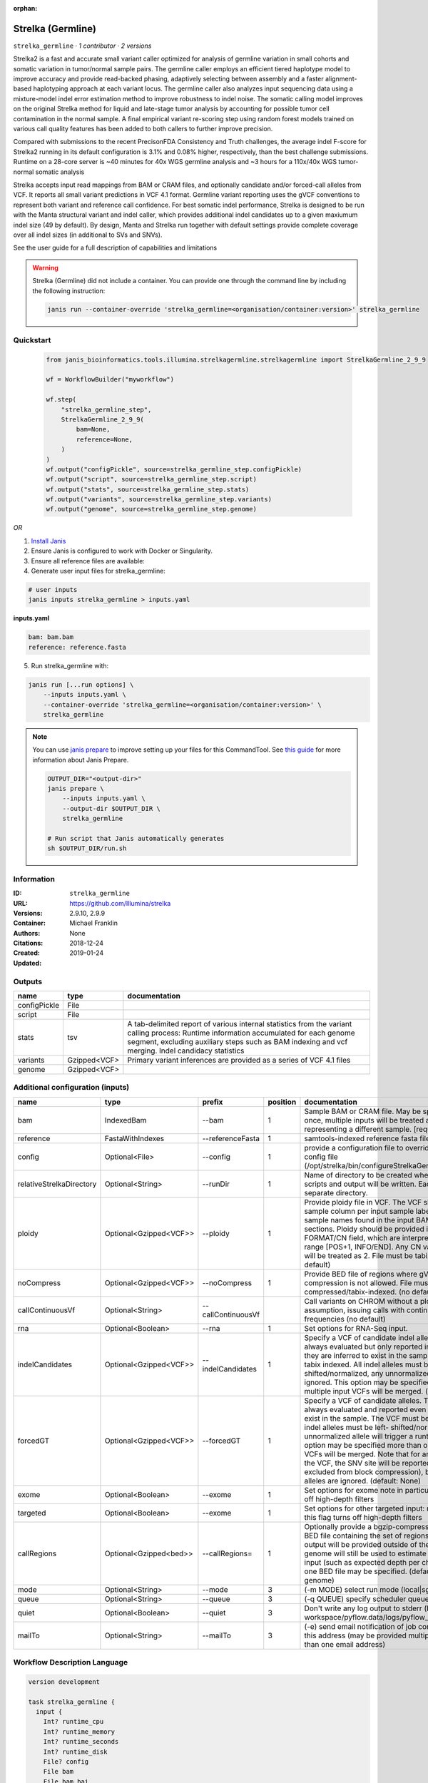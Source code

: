 :orphan:

Strelka (Germline)
=====================================

``strelka_germline`` · *1 contributor · 2 versions*

Strelka2 is a fast and accurate small variant caller optimized for analysis of germline variation 
in small cohorts and somatic variation in tumor/normal sample pairs. The germline caller employs 
an efficient tiered haplotype model to improve accuracy and provide read-backed phasing, adaptively 
selecting between assembly and a faster alignment-based haplotyping approach at each variant locus. 
The germline caller also analyzes input sequencing data using a mixture-model indel error estimation 
method to improve robustness to indel noise. The somatic calling model improves on the original 
Strelka method for liquid and late-stage tumor analysis by accounting for possible tumor cell 
contamination in the normal sample. A final empirical variant re-scoring step using random forest 
models trained on various call quality features has been added to both callers to further improve precision.

Compared with submissions to the recent PrecisonFDA Consistency and Truth challenges, the average 
indel F-score for Strelka2 running in its default configuration is 3.1% and 0.08% higher, respectively, 
than the best challenge submissions. Runtime on a 28-core server is ~40 minutes for 40x WGS germline 
analysis and ~3 hours for a 110x/40x WGS tumor-normal somatic analysis

Strelka accepts input read mappings from BAM or CRAM files, and optionally candidate and/or forced-call 
alleles from VCF. It reports all small variant predictions in VCF 4.1 format. Germline variant 
reporting uses the gVCF conventions to represent both variant and reference call confidence. 
For best somatic indel performance, Strelka is designed to be run with the Manta structural variant 
and indel caller, which provides additional indel candidates up to a given maxiumum indel size 
(49 by default). By design, Manta and Strelka run together with default settings provide complete 
coverage over all indel sizes (in additional to SVs and SNVs). 

See the user guide for a full description of capabilities and limitations

.. warning::

   Strelka (Germline) did not include a container. You can provide one through the command line by including
   the following instruction:

   .. code-block:: bash

      janis run --container-override 'strelka_germline=<organisation/container:version>' strelka_germline
    
Quickstart
-----------

    .. code-block:: python

       from janis_bioinformatics.tools.illumina.strelkagermline.strelkagermline import StrelkaGermline_2_9_9

       wf = WorkflowBuilder("myworkflow")

       wf.step(
           "strelka_germline_step",
           StrelkaGermline_2_9_9(
               bam=None,
               reference=None,
           )
       )
       wf.output("configPickle", source=strelka_germline_step.configPickle)
       wf.output("script", source=strelka_germline_step.script)
       wf.output("stats", source=strelka_germline_step.stats)
       wf.output("variants", source=strelka_germline_step.variants)
       wf.output("genome", source=strelka_germline_step.genome)
    

*OR*

1. `Install Janis </tutorials/tutorial0.html>`_

2. Ensure Janis is configured to work with Docker or Singularity.

3. Ensure all reference files are available:

4. Generate user input files for strelka_germline:

.. code-block:: bash

   # user inputs
   janis inputs strelka_germline > inputs.yaml



**inputs.yaml**

.. code-block:: yaml

       bam: bam.bam
       reference: reference.fasta




5. Run strelka_germline with:

.. code-block:: bash

   janis run [...run options] \
       --inputs inputs.yaml \
       --container-override 'strelka_germline=<organisation/container:version>' \
       strelka_germline

.. note::

   You can use `janis prepare <https://janis.readthedocs.io/en/latest/references/prepare.html>`_ to improve setting up your files for this CommandTool. See `this guide <https://janis.readthedocs.io/en/latest/references/prepare.html>`_ for more information about Janis Prepare.

   .. code-block:: text

      OUTPUT_DIR="<output-dir>"
      janis prepare \
          --inputs inputs.yaml \
          --output-dir $OUTPUT_DIR \
          strelka_germline

      # Run script that Janis automatically generates
      sh $OUTPUT_DIR/run.sh











Information
------------

:ID: ``strelka_germline``
:URL: `https://github.com/Illumina/strelka <https://github.com/Illumina/strelka>`_
:Versions: 2.9.10, 2.9.9
:Container: 
:Authors: Michael Franklin
:Citations: None
:Created: 2018-12-24
:Updated: 2019-01-24


Outputs
-----------

============  ============  ===========================================================================================================================================================================================================================================
name          type          documentation
============  ============  ===========================================================================================================================================================================================================================================
configPickle  File
script        File
stats         tsv           A tab-delimited report of various internal statistics from the variant calling process: Runtime information accumulated for each genome segment, excluding auxiliary steps such as BAM indexing and vcf merging. Indel candidacy statistics
variants      Gzipped<VCF>  Primary variant inferences are provided as a series of VCF 4.1 files
genome        Gzipped<VCF>
============  ============  ===========================================================================================================================================================================================================================================


Additional configuration (inputs)
---------------------------------

========================  ======================  ==================  ==========  ====================================================================================================================================================================================================================================================================================================================================================================================================================================================================================================================================================
name                      type                    prefix                position  documentation
========================  ======================  ==================  ==========  ====================================================================================================================================================================================================================================================================================================================================================================================================================================================================================================================================================
bam                       IndexedBam              --bam                        1  Sample BAM or CRAM file. May be specified more than once, multiple inputs will be treated as each BAM file representing a different sample. [required] (no default)
reference                 FastaWithIndexes        --referenceFasta             1  samtools-indexed reference fasta file [required]
config                    Optional<File>          --config                     1  provide a configuration file to override defaults in                 global config file                 (/opt/strelka/bin/configureStrelkaGermlineWorkflow.py.ini)
relativeStrelkaDirectory  Optional<String>        --runDir                     1  Name of directory to be created where all workflow scripts and output will be written. Each analysis requires a separate directory.
ploidy                    Optional<Gzipped<VCF>>  --ploidy                     1  Provide ploidy file in VCF. The VCF should include one sample column per input sample labeled with the same sample names found in the input BAM/CRAM RG header sections. Ploidy should be provided in records using the FORMAT/CN field, which are interpreted to span the range [POS+1, INFO/END]. Any CN value besides 1 or 0 will be treated as 2. File must be tabix indexed. (no default)
noCompress                Optional<Gzipped<VCF>>  --noCompress                 1  Provide BED file of regions where gVCF block compression is not allowed. File must be bgzip- compressed/tabix-indexed. (no default)
callContinuousVf          Optional<String>        --callContinuousVf              Call variants on CHROM without a ploidy prior assumption, issuing calls with continuous variant frequencies (no default)
rna                       Optional<Boolean>       --rna                        1  Set options for RNA-Seq input.
indelCandidates           Optional<Gzipped<VCF>>  --indelCandidates            1  Specify a VCF of candidate indel alleles. These alleles are always evaluated but only reported in the output when they are inferred to exist in the sample. The VCF must be tabix indexed. All indel alleles must be left-shifted/normalized, any unnormalized alleles will be ignored. This option may be specified more than once, multiple input VCFs will be merged. (default: None)
forcedGT                  Optional<Gzipped<VCF>>  --forcedGT                   1  Specify a VCF of candidate alleles. These alleles are always evaluated and reported even if they are unlikely to exist in the sample. The VCF must be tabix indexed. All indel alleles must be left- shifted/normalized, any unnormalized allele will trigger a runtime error. This option may be specified more than once, multiple input VCFs will be merged. Note that for any SNVs provided in the VCF, the SNV site will be reported (and for gVCF, excluded from block compression), but the specific SNV alleles are ignored. (default: None)
exome                     Optional<Boolean>       --exome                      1  Set options for exome note in particular that this flag turns off high-depth filters
targeted                  Optional<Boolean>       --exome                      1  Set options for other targeted input: note in particular that this flag turns off high-depth filters
callRegions               Optional<Gzipped<bed>>  --callRegions=               1  Optionally provide a bgzip-compressed/tabix-indexed BED file containing the set of regions to call. No VCF output will be provided outside of these regions. The full genome will still be used to estimate statistics from the input (such as expected depth per chromosome). Only one BED file may be specified. (default: call the entire genome)
mode                      Optional<String>        --mode                       3  (-m MODE)  select run mode (local|sge)
queue                     Optional<String>        --queue                      3  (-q QUEUE) specify scheduler queue name
quiet                     Optional<Boolean>       --quiet                      3  Don't write any log output to stderr (but still write to workspace/pyflow.data/logs/pyflow_log.txt)
mailTo                    Optional<String>        --mailTo                     3  (-e) send email notification of job completion status to this address (may be provided multiple times for more than one email address)
========================  ======================  ==================  ==========  ====================================================================================================================================================================================================================================================================================================================================================================================================================================================================================================================================================

Workflow Description Language
------------------------------

.. code-block:: text

   version development

   task strelka_germline {
     input {
       Int? runtime_cpu
       Int? runtime_memory
       Int? runtime_seconds
       Int? runtime_disk
       File? config
       File bam
       File bam_bai
       File reference
       File reference_fai
       File reference_amb
       File reference_ann
       File reference_bwt
       File reference_pac
       File reference_sa
       File reference_dict
       String? relativeStrelkaDirectory
       File? ploidy
       File? ploidy_tbi
       File? noCompress
       File? noCompress_tbi
       String? callContinuousVf
       Boolean? rna
       File? indelCandidates
       File? indelCandidates_tbi
       File? forcedGT
       File? forcedGT_tbi
       Boolean? exome
       Boolean? targeted
       File? callRegions
       File? callRegions_tbi
       String? mode
       String? queue
       Boolean? quiet
       String? mailTo
     }

     command <<<
       set -e
        \
         ~{if defined(callContinuousVf) then ("--callContinuousVf '" + callContinuousVf + "'") else ""} \
         configureStrelkaGermlineWorkflow.py \
         ~{if defined(config) then ("--config " + config) else ''} \
         --bam ~{bam} \
         --referenceFasta ~{reference} \
         ~{if defined(select_first([relativeStrelkaDirectory, "strelka_dir"])) then ("--runDir " + select_first([relativeStrelkaDirectory, "strelka_dir"])) else ''} \
         ~{if defined(ploidy) then ("--ploidy " + ploidy) else ''} \
         ~{if defined(noCompress) then ("--noCompress " + noCompress) else ''} \
         ~{if (defined(rna) && select_first([rna])) then "--rna" else ""} \
         ~{if defined(indelCandidates) then ("--indelCandidates " + indelCandidates) else ''} \
         ~{if defined(forcedGT) then ("--forcedGT " + forcedGT) else ''} \
         ~{if (defined(exome) && select_first([exome])) then "--exome" else ""} \
         ~{if (defined(targeted) && select_first([targeted])) then "--exome" else ""} \
         ~{if defined(callRegions) then ("--callRegions='" + callRegions + "'") else ""} \
         ;~{select_first([relativeStrelkaDirectory, "strelka_dir"])}/runWorkflow.py \
         ~{if defined(select_first([mode, "local"])) then ("--mode " + select_first([mode, "local"])) else ''} \
         ~{if defined(queue) then ("--queue " + queue) else ''} \
         ~{if (defined(quiet) && select_first([quiet])) then "--quiet" else ""} \
         ~{if defined(mailTo) then ("--mailTo " + mailTo) else ''} \
         --jobs ~{select_first([runtime_cpu, 4])} \
         --memGb ~{select_first([runtime_memory, 4, 4])}
     >>>

     runtime {
       cpu: select_first([runtime_cpu, 4, 1])
       disks: "local-disk ~{select_first([runtime_disk, 20])} SSD"
       docker: ""
       duration: select_first([runtime_seconds, 86400])
       memory: "~{select_first([runtime_memory, 4, 4])}G"
       preemptible: 2
     }

     output {
       File configPickle = (select_first([relativeStrelkaDirectory, "strelka_dir"]) + "/runWorkflow.py.config.pickle")
       File script = (select_first([relativeStrelkaDirectory, "strelka_dir"]) + "/runWorkflow.py")
       File stats = (select_first([relativeStrelkaDirectory, "strelka_dir"]) + "/results/stats/runStats.tsv")
       File variants = (select_first([relativeStrelkaDirectory, "strelka_dir"]) + "/results/variants/variants.vcf.gz")
       File variants_tbi = (select_first([relativeStrelkaDirectory, "strelka_dir"]) + "/results/variants/variants.vcf.gz") + ".tbi"
       File genome = (select_first([relativeStrelkaDirectory, "strelka_dir"]) + "/results/variants/genome.vcf.gz")
       File genome_tbi = (select_first([relativeStrelkaDirectory, "strelka_dir"]) + "/results/variants/genome.vcf.gz") + ".tbi"
     }

   }

Common Workflow Language
-------------------------

.. code-block:: text

   #!/usr/bin/env cwl-runner
   class: CommandLineTool
   cwlVersion: v1.2
   label: Strelka (Germline)

   requirements:
   - class: ShellCommandRequirement
   - class: InlineJavascriptRequirement
   - class: DockerRequirement
     dockerPull: ''

   inputs:
   - id: config
     label: config
     doc: |-
       provide a configuration file to override defaults in                 global config file                 (/opt/strelka/bin/configureStrelkaGermlineWorkflow.py.ini)
     type:
     - File
     - 'null'
     inputBinding:
       prefix: --config
       position: 1
       shellQuote: false
   - id: bam
     label: bam
     doc: |-
       Sample BAM or CRAM file. May be specified more than once, multiple inputs will be treated as each BAM file representing a different sample. [required] (no default)
     type: File
     secondaryFiles:
     - pattern: .bai
     inputBinding:
       prefix: --bam
       position: 1
       shellQuote: false
   - id: reference
     label: reference
     doc: samtools-indexed reference fasta file [required]
     type: File
     secondaryFiles:
     - pattern: .fai
     - pattern: .amb
     - pattern: .ann
     - pattern: .bwt
     - pattern: .pac
     - pattern: .sa
     - pattern: ^.dict
     inputBinding:
       prefix: --referenceFasta
       position: 1
       shellQuote: false
   - id: relativeStrelkaDirectory
     label: relativeStrelkaDirectory
     doc: |-
       Name of directory to be created where all workflow scripts and output will be written. Each analysis requires a separate directory.
     type: string
     default: strelka_dir
     inputBinding:
       prefix: --runDir
       position: 1
       shellQuote: false
   - id: ploidy
     label: ploidy
     doc: |-
       Provide ploidy file in VCF. The VCF should include one sample column per input sample labeled with the same sample names found in the input BAM/CRAM RG header sections. Ploidy should be provided in records using the FORMAT/CN field, which are interpreted to span the range [POS+1, INFO/END]. Any CN value besides 1 or 0 will be treated as 2. File must be tabix indexed. (no default)
     type:
     - File
     - 'null'
     secondaryFiles:
     - pattern: .tbi
     inputBinding:
       prefix: --ploidy
       position: 1
       shellQuote: false
   - id: noCompress
     label: noCompress
     doc: |-
       Provide BED file of regions where gVCF block compression is not allowed. File must be bgzip- compressed/tabix-indexed. (no default)
     type:
     - File
     - 'null'
     secondaryFiles:
     - pattern: .tbi
     inputBinding:
       prefix: --noCompress
       position: 1
       shellQuote: false
   - id: callContinuousVf
     label: callContinuousVf
     doc: |-
       Call variants on CHROM without a ploidy prior assumption, issuing calls with continuous variant frequencies (no default)
     type:
     - string
     - 'null'
     inputBinding:
       prefix: --callContinuousVf
   - id: rna
     label: rna
     doc: Set options for RNA-Seq input.
     type:
     - boolean
     - 'null'
     inputBinding:
       prefix: --rna
       position: 1
       shellQuote: false
   - id: indelCandidates
     label: indelCandidates
     doc: |-
       Specify a VCF of candidate indel alleles. These alleles are always evaluated but only reported in the output when they are inferred to exist in the sample. The VCF must be tabix indexed. All indel alleles must be left-shifted/normalized, any unnormalized alleles will be ignored. This option may be specified more than once, multiple input VCFs will be merged. (default: None)
     type:
     - File
     - 'null'
     secondaryFiles:
     - pattern: .tbi
     inputBinding:
       prefix: --indelCandidates
       position: 1
       shellQuote: false
   - id: forcedGT
     label: forcedGT
     doc: |-
       Specify a VCF of candidate alleles. These alleles are always evaluated and reported even if they are unlikely to exist in the sample. The VCF must be tabix indexed. All indel alleles must be left- shifted/normalized, any unnormalized allele will trigger a runtime error. This option may be specified more than once, multiple input VCFs will be merged. Note that for any SNVs provided in the VCF, the SNV site will be reported (and for gVCF, excluded from block compression), but the specific SNV alleles are ignored. (default: None)
     type:
     - File
     - 'null'
     secondaryFiles:
     - pattern: .tbi
     inputBinding:
       prefix: --forcedGT
       position: 1
       shellQuote: false
   - id: exome
     label: exome
     doc: |-
       Set options for exome note in particular that this flag turns off high-depth filters
     type:
     - boolean
     - 'null'
     inputBinding:
       prefix: --exome
       position: 1
       shellQuote: false
   - id: targeted
     label: targeted
     doc: |-
       Set options for other targeted input: note in particular that this flag turns off high-depth filters
     type:
     - boolean
     - 'null'
     inputBinding:
       prefix: --exome
       position: 1
       shellQuote: false
   - id: callRegions
     label: callRegions
     doc: |-
       Optionally provide a bgzip-compressed/tabix-indexed BED file containing the set of regions to call. No VCF output will be provided outside of these regions. The full genome will still be used to estimate statistics from the input (such as expected depth per chromosome). Only one BED file may be specified. (default: call the entire genome)
     type:
     - File
     - 'null'
     secondaryFiles:
     - pattern: .tbi
     inputBinding:
       prefix: --callRegions=
       position: 1
       separate: false
   - id: mode
     label: mode
     doc: (-m MODE)  select run mode (local|sge)
     type: string
     default: local
     inputBinding:
       prefix: --mode
       position: 3
       shellQuote: false
   - id: queue
     label: queue
     doc: (-q QUEUE) specify scheduler queue name
     type:
     - string
     - 'null'
     inputBinding:
       prefix: --queue
       position: 3
       shellQuote: false
   - id: quiet
     label: quiet
     doc: |-
       Don't write any log output to stderr (but still write to workspace/pyflow.data/logs/pyflow_log.txt)
     type:
     - boolean
     - 'null'
     inputBinding:
       prefix: --quiet
       position: 3
       shellQuote: false
   - id: mailTo
     label: mailTo
     doc: |-
       (-e) send email notification of job completion status to this address (may be provided multiple times for more than one email address)
     type:
     - string
     - 'null'
     inputBinding:
       prefix: --mailTo
       position: 3
       shellQuote: false

   outputs:
   - id: configPickle
     label: configPickle
     type: File
     outputBinding:
       glob: $((inputs.relativeStrelkaDirectory + "/runWorkflow.py.config.pickle"))
       loadContents: false
   - id: script
     label: script
     type: File
     outputBinding:
       glob: $((inputs.relativeStrelkaDirectory + "/runWorkflow.py"))
       loadContents: false
   - id: stats
     label: stats
     doc: |-
       A tab-delimited report of various internal statistics from the variant calling process: Runtime information accumulated for each genome segment, excluding auxiliary steps such as BAM indexing and vcf merging. Indel candidacy statistics
     type: File
     outputBinding:
       glob: $((inputs.relativeStrelkaDirectory + "/results/stats/runStats.tsv"))
       loadContents: false
   - id: variants
     label: variants
     doc: Primary variant inferences are provided as a series of VCF 4.1 files
     type: File
     secondaryFiles:
     - pattern: .tbi
     outputBinding:
       glob: $((inputs.relativeStrelkaDirectory + "/results/variants/variants.vcf.gz"))
       loadContents: false
   - id: genome
     label: genome
     type: File
     secondaryFiles:
     - pattern: .tbi
     outputBinding:
       glob: $((inputs.relativeStrelkaDirectory + "/results/variants/genome.vcf.gz"))
       loadContents: false
   stdout: _stdout
   stderr: _stderr
   arguments:
   - position: 0
     valueFrom: configureStrelkaGermlineWorkflow.py
     shellQuote: false
   - position: 2
     valueFrom: |-
       $(";{relativeStrelkaDirectory}/runWorkflow.py".replace(/\{relativeStrelkaDirectory\}/g, inputs.relativeStrelkaDirectory))
     shellQuote: false
   - prefix: --jobs
     position: 3
     valueFrom: $([inputs.runtime_cpu, 4].filter(function (inner) { return inner != null
       })[0])
     shellQuote: false
   - prefix: --memGb
     position: 3
     valueFrom: |-
       $([inputs.runtime_memory, 4, 4].filter(function (inner) { return inner != null })[0])
     shellQuote: false

   hints:
   - class: ToolTimeLimit
     timelimit: |-
       $([inputs.runtime_seconds, 86400].filter(function (inner) { return inner != null })[0])
   id: strelka_germline


